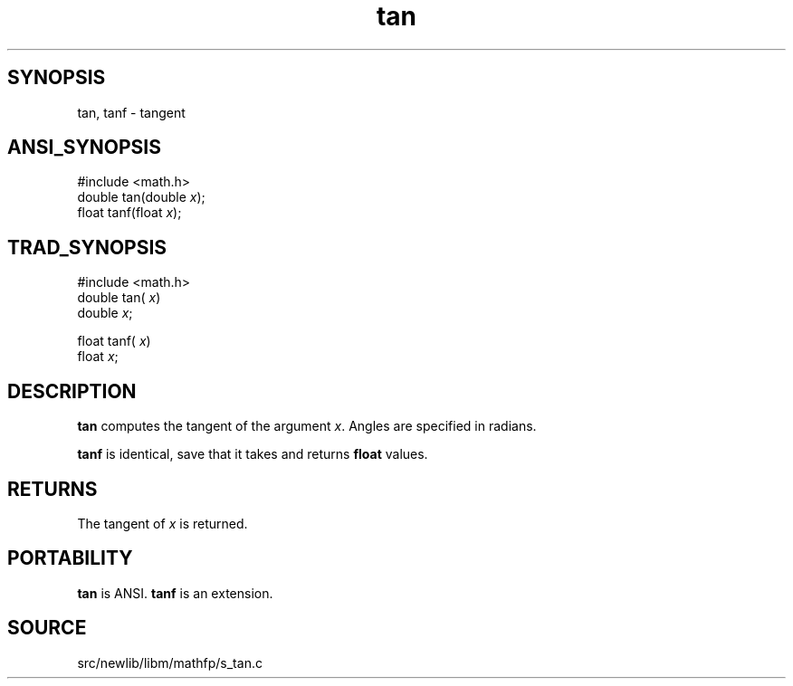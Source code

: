 .TH tan 3 "" "" ""
.SH SYNOPSIS
tan, tanf \- tangent
.SH ANSI_SYNOPSIS
#include <math.h>
.br
double tan(double 
.IR x );
.br
float tanf(float 
.IR x );
.br
.SH TRAD_SYNOPSIS
#include <math.h>
.br
double tan(
.IR x )
.br
double 
.IR x ;
.br

float tanf(
.IR x )
.br
float 
.IR x ;
.br
.SH DESCRIPTION
.BR tan 
computes the tangent of the argument 
.IR x .
Angles are specified in radians.

.BR tanf 
is identical, save that it takes and returns 
.BR float 
values.
.SH RETURNS
The tangent of 
.IR x 
is returned.
.SH PORTABILITY
.BR tan 
is ANSI. 
.BR tanf 
is an extension.
.SH SOURCE
src/newlib/libm/mathfp/s_tan.c
